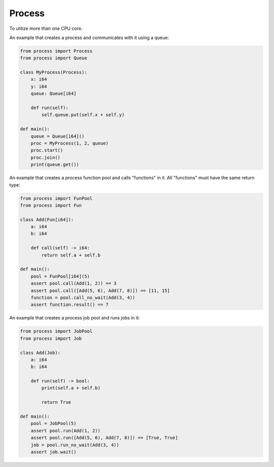 Process
-------

To utilize more than one CPU core.

An example that creates a process and communicates with it using a
queue:

.. code-block:: mys

   from process import Process
   from process import Queue

   class MyProcess(Process):
       x: i64
       y: i64
       queue: Queue[i64]

       def run(self):
           self.queue.put(self.x + self.y)

   def main():
       queue = Queue[i64]()
       proc = MyProcess(1, 2, queue)
       proc.start()
       proc.join()
       print(queue.get())

An example that creates a process function pool and calls "functions"
in it. All "functions" must have the same return type:

.. code-block:: mys

   from process import FunPool
   from process import Fun

   class Add(Fun[i64]):
       a: i64
       b: i64

       def call(self) -> i64:
           return self.a + self.b

   def main():
       pool = FunPool[i64](5)
       assert pool.call(Add(1, 2)) == 3
       assert pool.call([Add(5, 6), Add(7, 8)]) == [11, 15]
       function = pool.call_no_wait(Add(3, 4))
       assert function.result() == 7

An example that creates a process job pool and runs jobs in it:

.. code-block:: mys

   from process import JobPool
   from process import Job

   class Add(Job):
       a: i64
       b: i64

       def run(self) -> bool:
           print(self.a + self.b)

           return True

   def main():
       pool = JobPool(5)
       assert pool.run(Add(1, 2))
       assert pool.run([Add(5, 6), Add(7, 8)]) == [True, True]
       job = pool.run_no_wait(Add(3, 4))
       assert job.wait()
